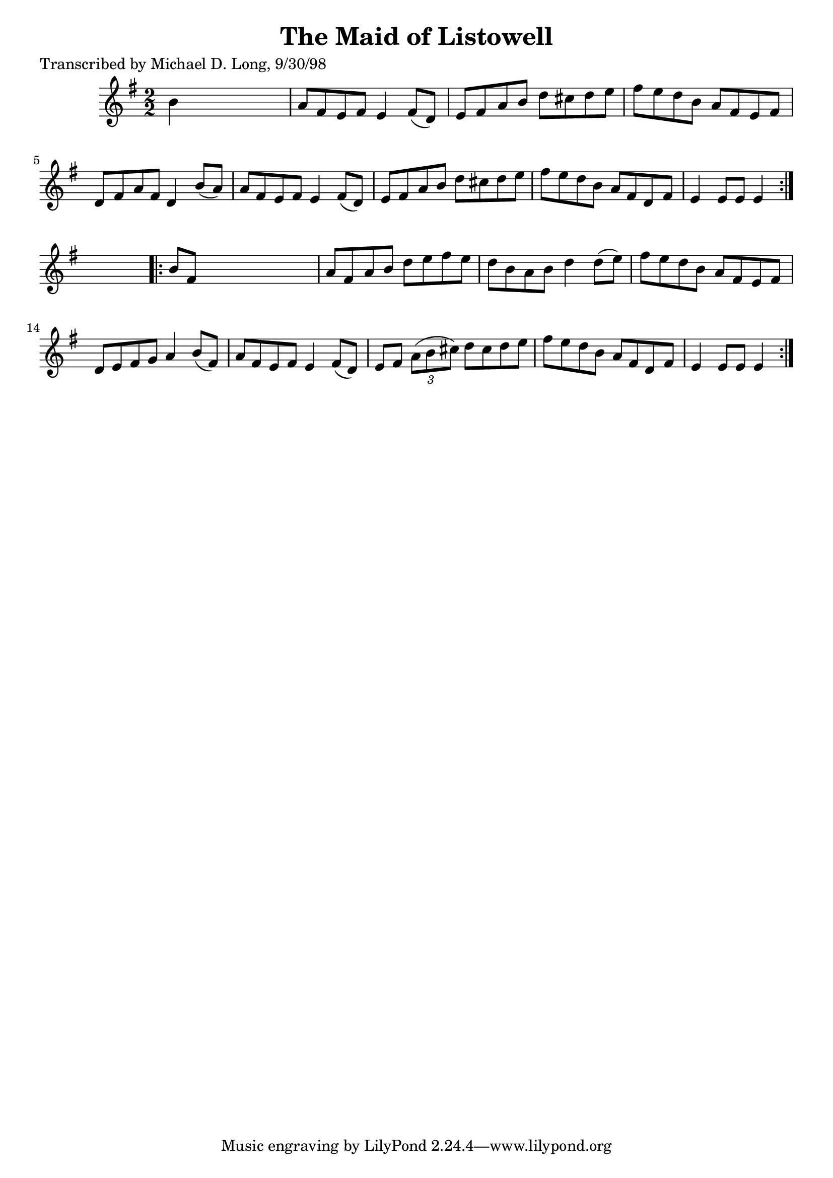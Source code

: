 
\version "2.16.2"
% automatically converted by musicxml2ly from xml/1595_ml.xml

%% additional definitions required by the score:
\language "english"


\header {
    poet = "Transcribed by Michael D. Long, 9/30/98"
    encoder = "abc2xml version 63"
    encodingdate = "2015-01-25"
    title = "The Maid of Listowell"
    }

\layout {
    \context { \Score
        autoBeaming = ##f
        }
    }
PartPOneVoiceOne =  \relative b' {
    \repeat volta 2 {
        \key g \major \numericTimeSignature\time 2/2 b4 s2. | % 2
        a8 [ fs8 e8 fs8 ] e4 fs8 ( [ d8 ) ] | % 3
        e8 [ fs8 a8 b8 ] d8 [ cs8 d8 e8 ] | % 4
        fs8 [ e8 d8 b8 ] a8 [ fs8 e8 fs8 ] | % 5
        d8 [ fs8 a8 fs8 ] d4 b'8 ( [ a8 ) ] | % 6
        a8 [ fs8 e8 fs8 ] e4 fs8 ( [ d8 ) ] | % 7
        e8 [ fs8 a8 b8 ] d8 [ cs8 d8 e8 ] | % 8
        fs8 [ e8 d8 b8 ] a8 [ fs8 d8 fs8 ] | % 9
        e4 e8 [ e8 ] e4 }
    s4 \repeat volta 2 {
        | \barNumberCheck #10
        b'8 [ fs8 ] s2. | % 11
        a8 [ fs8 a8 b8 ] d8 [ e8 fs8 e8 ] | % 12
        d8 [ b8 a8 b8 ] d4 d8 ( [ e8 ) ] | % 13
        fs8 [ e8 d8 b8 ] a8 [ fs8 e8 fs8 ] | % 14
        d8 [ e8 fs8 g8 ] a4 b8 ( [ fs8 ) ] | % 15
        a8 [ fs8 e8 fs8 ] e4 fs8 ( [ d8 ) ] | % 16
        e8 [ fs8 ] \times 2/3 {
            a8 ( [ b8 cs8 ) ] }
        d8 [ cs8 d8 e8 ] | % 17
        fs8 [ e8 d8 b8 ] a8 [ fs8 d8 fs8 ] | % 18
        e4 e8 [ e8 ] e4 }
    }


% The score definition
\score {
    <<
        \new Staff <<
            \context Staff << 
                \context Voice = "PartPOneVoiceOne" { \PartPOneVoiceOne }
                >>
            >>
        
        >>
    \layout {}
    % To create MIDI output, uncomment the following line:
    %  \midi {}
    }

